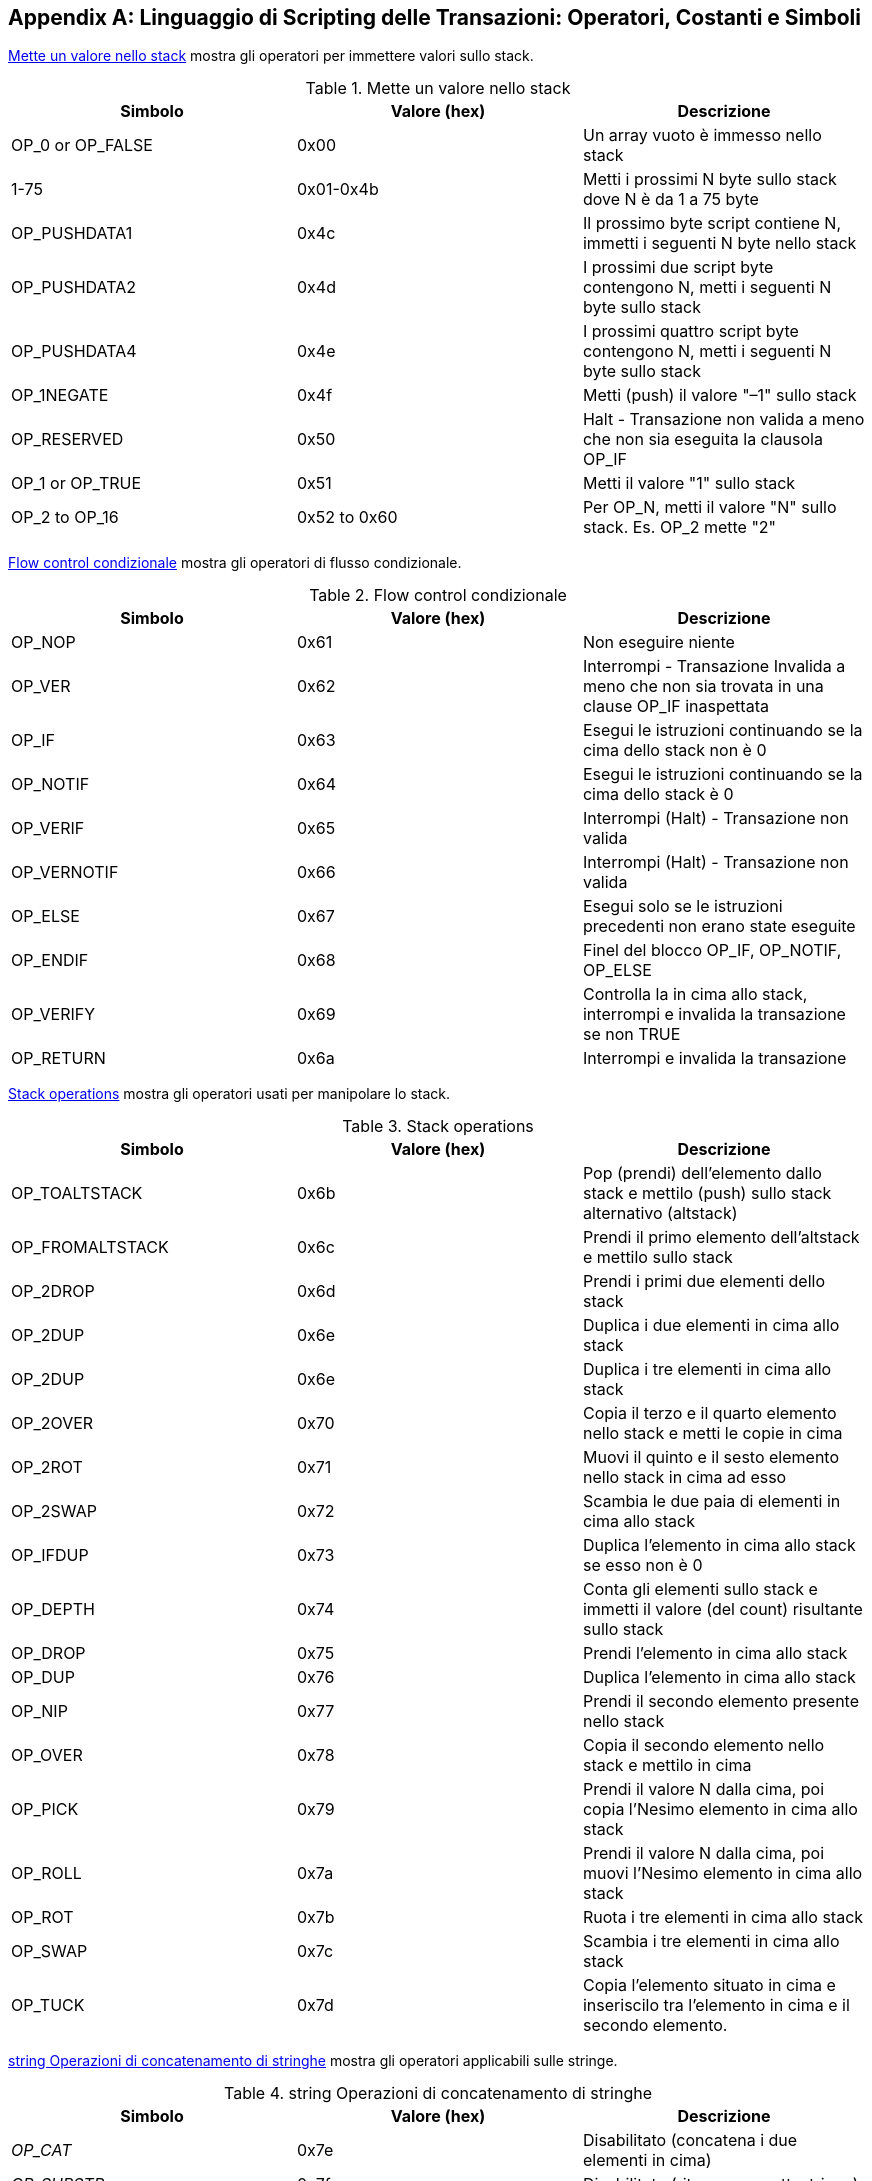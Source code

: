 [[tx_script_ops]]
[appendix]
== Linguaggio di Scripting delle Transazioni: Operatori, Costanti e Simboli

((("Linguaggio di Scripting", id="ix_appdx-scriptops-asciidoc0", range="startofrange")))((("Linguaggio di Scripting","codici operatori riservati", id="ix_appdx-scriptops-asciidoc1", range="startofrange")))<<tx_script_ops_table_pushdata>> mostra gli operatori per immettere valori sullo stack.((("Linguaggio di Scripting","operatori push")))

[[tx_script_ops_table_pushdata]]
.Mette un valore nello stack
[options="header"]
|=======
| Simbolo | Valore (hex) | Descrizione
| OP_0 or OP_FALSE | 0x00 | Un array vuoto è immesso nello stack
| 1-75 | 0x01-0x4b | Metti i prossimi N byte sullo stack dove N è da 1 a 75 byte
| OP_PUSHDATA1 | 0x4c | Il prossimo byte script contiene N, immetti i seguenti N byte nello stack
| OP_PUSHDATA2 | 0x4d | I prossimi due script byte contengono N, metti i seguenti N byte sullo stack
| OP_PUSHDATA4 | 0x4e | I prossimi quattro script byte contengono N, metti i seguenti N byte sullo stack
| OP_1NEGATE | 0x4f | Metti (push) il valore "–1" sullo stack
| OP_RESERVED | 0x50 | Halt - Transazione non valida a meno che non sia eseguita la clausola OP_IF 
| OP_1 or OP_TRUE| 0x51 | Metti il valore "1" sullo stack
| OP_2 to OP_16 | 0x52 to 0x60 |  Per OP_N, metti il valore "N" sullo stack. Es. OP_2 mette "2"
|=======

<<tx_script_ops_table_control>> mostra gli operatori di flusso condizionale.((("Linguaggio di scripting","operatori di flusso")))

[[tx_script_ops_table_control]]
.Flow control condizionale
[options="header"]
|=======
| Simbolo | Valore (hex) | Descrizione
| OP_NOP | 0x61 | Non eseguire niente
| OP_VER | 0x62 | Interrompi - Transazione Invalida a meno che non sia trovata in una clause OP_IF inaspettata
| OP_IF | 0x63 | Esegui le istruzioni continuando se la cima dello stack non è 0
| OP_NOTIF | 0x64 | Esegui le istruzioni continuando se la cima dello stack è 0
| OP_VERIF | 0x65 | Interrompi (Halt) - Transazione non valida
| OP_VERNOTIF | 0x66 | Interrompi (Halt) - Transazione non valida
| OP_ELSE | 0x67 | Esegui solo se le istruzioni precedenti non erano state eseguite
| OP_ENDIF | 0x68 | Finel del blocco OP_IF, OP_NOTIF, OP_ELSE
| OP_VERIFY | 0x69 | Controlla la in cima allo stack, interrompi e invalida la transazione se non TRUE
| OP_RETURN | 0x6a | Interrompi e invalida la transazione
|=======

<<tx_script_ops_table_stack>> mostra gli operatori usati per manipolare lo stack. ((("Linguaggio di scripting","operatori di manipolazione stack")))

[[tx_script_ops_table_stack]]
.Stack operations
[options="header"]
|=======
| Simbolo | Valore (hex) | Descrizione
| OP_TOALTSTACK | 0x6b | Pop (prendi) dell'elemento dallo stack e mettilo (push) sullo stack alternativo (altstack)
| OP_FROMALTSTACK | 0x6c | Prendi il primo elemento dell'altstack e mettilo sullo stack
| OP_2DROP | 0x6d | Prendi i primi due elementi dello stack
| OP_2DUP | 0x6e | Duplica i due elementi in cima allo stack
| OP_2DUP | 0x6e | Duplica i tre elementi in cima allo stack
| OP_2OVER | 0x70 | Copia il terzo e il quarto elemento nello stack e metti le copie in cima
| OP_2ROT | 0x71 | Muovi il quinto e il sesto elemento nello stack in cima ad esso
| OP_2SWAP | 0x72 | Scambia le due paia di elementi in cima allo stack
| OP_IFDUP | 0x73 | Duplica l'elemento in cima allo stack se esso non è 0
| OP_DEPTH | 0x74 | Conta gli elementi sullo stack e immetti il valore (del count) risultante sullo stack
| OP_DROP | 0x75 | Prendi l'elemento in cima allo stack
| OP_DUP | 0x76 | Duplica l'elemento in cima allo stack
| OP_NIP | 0x77 | Prendi il secondo elemento presente nello stack
| OP_OVER | 0x78 | Copia il secondo elemento nello stack e mettilo in cima
| OP_PICK | 0x79 | Prendi il valore N dalla cima, poi copia l'Nesimo elemento in cima allo stack
| OP_ROLL | 0x7a | Prendi il valore N dalla cima, poi muovi l'Nesimo elemento in cima allo stack
| OP_ROT | 0x7b | Ruota i tre elementi in cima allo stack
| OP_SWAP | 0x7c | Scambia i tre elementi in cima allo stack
| OP_TUCK | 0x7d | Copia l'elemento situato in cima e inseriscilo tra l'elemento in cima e il secondo elemento.
|=======

<<tx_script_ops_table_splice>> mostra gli operatori applicabili sulle stringe.((("Linguaggio di scripting","string operators")))

[[tx_script_ops_table_splice]]
.string Operazioni di concatenamento di stringhe
[options="header"]
|=======
| Simbolo | Valore (hex) | Descrizione
| _OP_CAT_ | 0x7e | Disabilitato (concatena i due elementi in cima)
| _OP_SUBSTR_ | 0x7f | Disabilitato (ritorna una sottostringa)
| _OP_LEFT_ | 0x80 | Disabilitato (ritorna il substring di sinistra) 
| _OP_RIGHT_ | 0x81 | Disabilitato (ritorna il substring di destra) 
| OP_SIZE | 0x82 | Calcola la lunghezza della stringa dell'elemento in cima e pusha il risultato 
|=======

<<tx_script_ops_table_binmath>> mostra l'aritmetica binaria e gli operatori logici booleani((("Linguaggio di scripting","operatori aritmetici binari")))((("Linguaggio di scripting","operatori logici booleani")))

[[tx_script_ops_table_binmath]]
.Aritmetica binaria e condizionali
[options="header"]
|=======
| Simbolo | Valore (hex) | Descrizione
| _OP_INVERT_ | 0x83 | Disabilitato (Capovolge i bit dell'elemento in cima)
| _OP_AND_ | 0x84 | Disabilitato (Booleano AND dei due elementi in cima)
| _OP_OR_ | 0x85 | Disabilitato (Booleano OR dei due elementi in cima)
| _OP_XOR_ | 0x86 | Disabilitato (Booleano XOR dei due elementi in cima)
| OP_EQUAL | 0x87 | Metti TRUE (1) se i due elementi in cima sono esattamente identici, altrimenti metti FALSE (0)
| OP_EQUALVERIFY | 0x88 | Come OP_EQUAL, ma esegue OP_VERIFY dopo essersi fermato (halt) se non TRUE
| OP_RESERVED1 | 0x89 | Halt - Transazione invalida se non trovata in una clause OP_IF inaspettata
| OP_RESERVED2 | 0x8a | Halt - Transazione invalida se non trovata in una clause OP_IF non eseguita
|=======

<<tx_script_ops_table_numbers>> mostra gli operatori numerici (aritmetici).((("Linguaggio di scripting","operatori numerici")))

[[tx_script_ops_table_numbers]]
.Operatori numerici
[options="header"]
|=======
| Simbolo | Valore (hex) | Descrizione
| OP_1ADD | 0x8b | Aggiunge 1 all'elemento in cima   
| OP_1SUB | 0x8c | Sottrae 1 dall'elemento in cima 
| _OP_2MUL_ | 0x8d | Disabilitato (moltiplica l'elemento in cima per 2)
| _OP_2DIV_ | 0x8e | Disabilitato (dividi l'elemento in cima per due)
| OP_NEGATE | 0x8f | Inverti il segno dell'elemento in cima
| OP_ABS | 0x90 | Cambia il segno dell'elemento in cima in positivo
| OP_NOT | 0x91 | Se l'elemento in cima è 0 o 1 Booleano, invertilo, altrimenti ritorna 0
| OP_0NOTEQUAL | 0x92 | Se l'elemento in cima è 0, ritorna 0, altrimenti ritorna 1
| OP_ADD | 0x93 | Prendi (pop) i due elementi in cima aggiungili e metti il risultato in cima (push)
| OP_SUB | 0x94 | Prendi i due elementi in cima, sottrai il primo dal secondo, fai push del risultato
| OP_MUL | 0x95 | Disabilitato (moltiplica i due elementi in cima allo stack)
| OP_DIV | 0x96 | Disabilitato (dividi il secondo elemento per il primo)
| OP_MOD | 0x97 | Disabilitato (resto della divisione tra il secondo elemento per il primo elemento)
| OP_LSHIFT | 0x98 | Disabilitato (shifta a sinistra i bit del secondo elemento per i bit indicati dal primo elemento)
| OP_RSHIFT | 0x99 | Disabilitato (shifta il secondo elemento a destra per i bit indicati nel primo elemento)
| OP_BOOLAND | 0x9a | Booleano AND sui due elementi in cima
| OP_BOOLOR | 0x9b | Booleano OR sui due elementi in cima
| OP_NUMEQUAL | 0x9c | Ritorna TRUE se i due elementi in cima sono numeri uguali
| OP_NUMEQUALVERIFY | 0x9d | Identico a NUMEQUAL, poi OP_VERIFY per fermare se non è TRUE
| OP_NUMNOTEQUAL | 0x9e | Ritorna TRUE se i due elementi in cima non sono numeri uguali
| OP_LESSTHAN | 0x9f | Ritorna TRUE se il secondo elemento è inferiore all'elemento in cima
| OP_GREATERTHAN | 0xa0 | Ritorna TRUE se il secondo elemento è più grande dell'elemento in cima
| OP_LESSTHANOREQUAL | 0xa1 | Ritorna TRUE se il secondo elemento è inferiore o uguale all'elemento in cima
| OP_GREATERTHANOREQUAL | 0xa2 | Ritorna TRUE se il secondo elemento è maggiore o uguale all'elemento in cima
| OP_MIN | 0xa3 | Ritorna il più piccolo dei due elementi in cima 
| OP_MAX | 0xa4 | Ritorna il più grande dei due elementi in cima
| OP_WITHIN | 0xa5 | Ritorna TRUE se il terzo elemento è tra il secondo elemento (o uguale) e il primo elemento
|=======

<<tx_script_ops_table_crypto>> mostra gli operatori di funzione crittografica.((("Linguaggio di scripting","operatori di funzione crittografica")))

[[tx_script_ops_table_crypto]]
.Operazioni crittografiche e di hashing
[options="header"]
|=======
| Simbolo | Valore (hex) | Descrizione
| OP_RIPEMD160 | 0xa6 | Ritorna l'hash RIPEMD160 dell'elemento in cima
| OP_SHA1 | 0xa7 | Ritorna l'hash SHA1 dell'elemento in cima
| OP_SHA256 | 0xa8 | Ritorna l'hash SHA256 dell'elemento in cima
| OP_HASH160 | 0xa9 | Ritorna l'hash RIPEMD160(SHA256(x)) dell'elemento in cima
| OP_HASH256 | 0xaa | Ritorna l'hash SHA256(SHA256(x)) dell'elemento in cima
| OP_CODESEPARATOR | 0xab | Segna l'inizio di un dato signature-checked (controllato da firma)
| OP_CHECKSIG | 0xac | Pop a public key and signature and validate the signature for the transaction's hashed data, return TRUE if matching
| OP_CHECKSIGVERIFY | 0xad | Uguale a CHECKSIG, inoltre fa si che OP_VERIFY si fermi (halt) se non TRUE
| OP_CHECKMULTISIG | 0xae | Esegui CHECKSIG per ogni coppia di firma e public key fornita. Tutte devono corrispondere. Un bug nell'implementazione fa il pop di un valore extra, usa il prefisso NO_OP come workaround.
| OP_CHECKMULTISIGVERIFY | 0xaf | Uguale a CHECKMULTISIG, inoltre fa si che OP_VERIFY si interrompa (halt) se non TRUE
|=======

<<tx_script_ops_table_nop>> mostra simboli nonoperator((("Linguaggio di scripting","simboli")))

[[tx_script_ops_table_nop]]
.Non-operatori
[options="header"]
|=======
| Simbolo | Valore (hex) | Descrizione
| OP_NOP1-OP_NOP10 | 0xb0-0xb9 | Non fa niente, ignorato
|=======


++++
<?hard-pagebreak?>
++++

<<tx_script_ops_table_internal>> mostra i codici operatori riservati all'uso per lo script interno di parsing.(((range="endofrange", startref="ix_appdx-scriptops-asciidoc1")))(((range="endofrange", startref="ix_appdx-scriptops-asciidoc0")))

[[tx_script_ops_table_internal]]
.OP code riservati per uso interno dal parser
[options="header"]
|=======
| Simbolo | Valore (hex) | Descrizione
| OP_SMALLDATA | 0xf9 | Rappresenta un campo dati piccolo 
| OP_SMALLINTEGER | 0xfa | Rappresenta un campo dati per un intero piccolo
| OP_PUBKEYS | 0xfb | Rappresenta i campi della public key
| OP_PUBKEYHASH | 0xfd | Rappresenta un campo per un hash di una chiave pubblica
| OP_PUBKEY | 0xfe | Rappresenta un campo per una chiave pubblica
| OP_INVALIDOPCODE | 0xff | Rappresenta un qualsiasi OP code non attualmente assegnato
|=======
